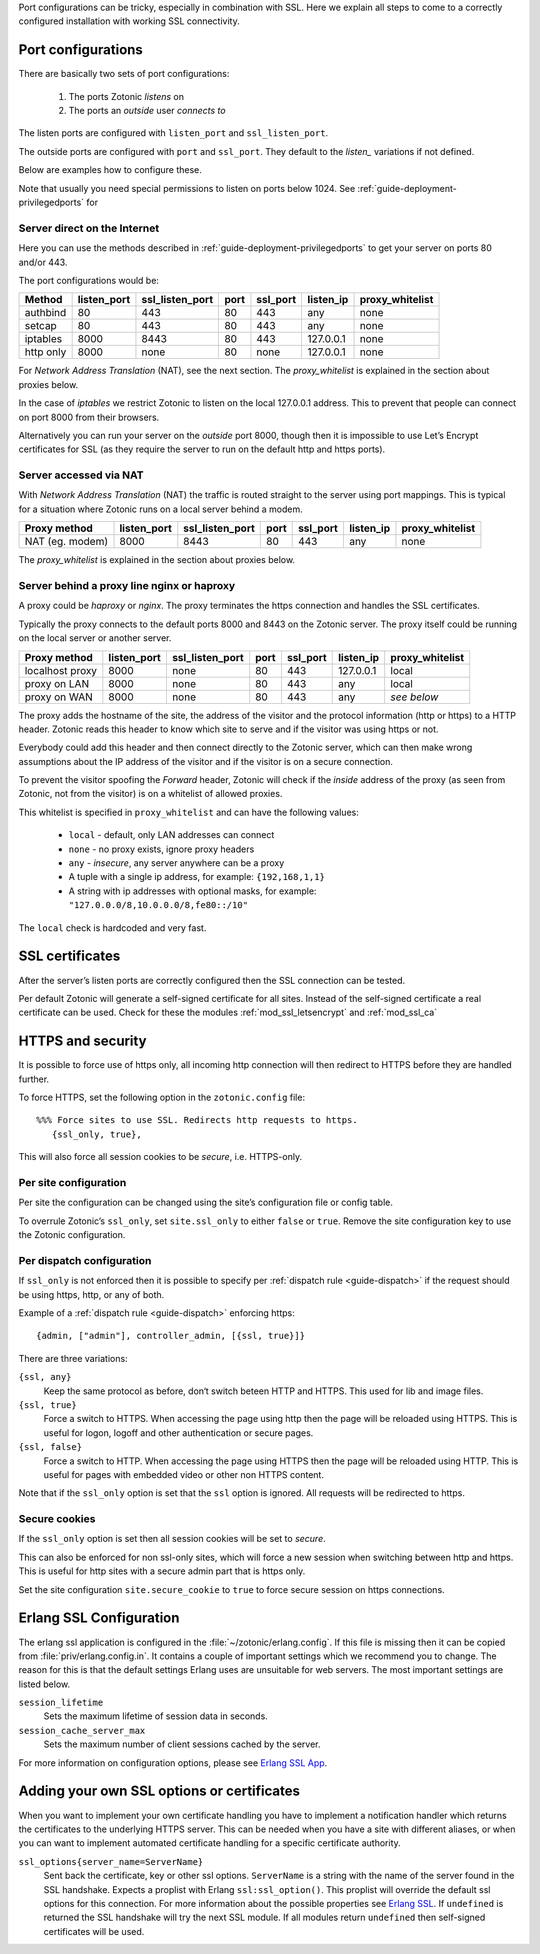 .. _ref-port-ssl-configuration:

Port configurations can be tricky, especially in combination with SSL.
Here we explain all steps to come to a correctly configured installation
with working SSL connectivity.

Port configurations
-------------------

There are basically two sets of port configurations:

 1. The ports Zotonic *listens* on
 2. The ports an *outside* user *connects to*

The listen ports are configured with ``listen_port`` and ``ssl_listen_port``.

The outside ports are configured with ``port`` and ``ssl_port``. They default to
the *listen_* variations if not defined.

Below are examples how to configure these.

Note that usually you need special permissions to listen on ports below 1024.
See :ref:`guide-deployment-privilegedports` for 


Server direct on the Internet
.............................

Here you can use the methods described in :ref:`guide-deployment-privilegedports` to get your server
on ports 80 and/or 443.

The port configurations would be:

+---------------+------------+-----------------+------+------------+-----------+-----------------+
|Method         |listen_port | ssl_listen_port | port | ssl_port   | listen_ip | proxy_whitelist |
+===============+============+=================+======+============+===========+=================+
|authbind       |80          | 443             | 80   | 443        | any       | none            |
+---------------+------------+-----------------+------+------------+-----------+-----------------+
|setcap         |80          | 443             | 80   | 443        | any       | none            |
+---------------+------------+-----------------+------+------------+-----------+-----------------+
|iptables       |8000        | 8443            | 80   | 443        | 127.0.0.1 | none            |
+---------------+------------+-----------------+------+------------+-----------+-----------------+
|http only      |8000        | none            | 80   | none       | 127.0.0.1 | none            |
+---------------+------------+-----------------+------+------------+-----------+-----------------+

For *Network Address Translation* (NAT), see the next section. The *proxy_whitelist* is explained
in the section about proxies below.

In the case of *iptables* we restrict Zotonic to listen on the local 127.0.0.1 address.
This to prevent that people can connect on port 8000 from their browsers.

Alternatively you can run your server on the *outside* port 8000, though then it is impossible
to use Let’s Encrypt certificates for SSL (as they require the server to run on the default
http and https ports).


Server accessed via NAT
.......................

With *Network Address Translation* (NAT) the traffic is routed straight to the server using port
mappings. This is typical for a situation where Zotonic runs on a local server behind a modem.

+---------------+------------+-----------------+------+------------+-----------+-----------------+
|Proxy method   |listen_port | ssl_listen_port | port | ssl_port   | listen_ip | proxy_whitelist |
+===============+============+=================+======+============+===========+=================+
|NAT (eg. modem)|8000        | 8443            | 80   | 443        | any       | none            |
+---------------+------------+-----------------+------+------------+-----------+-----------------+

The *proxy_whitelist* is explained in the section about proxies below.


Server behind a proxy line nginx or haproxy
...........................................

A proxy could be *haproxy* or *nginx*. The proxy terminates the https connection and handles
the SSL certificates.

Typically the proxy connects to the default ports 8000 and 8443 on the Zotonic server.
The proxy itself could be running on the local server or another server.

+---------------+------------+-----------------+------+------------+-----------+-----------------+
|Proxy method   |listen_port | ssl_listen_port | port | ssl_port   | listen_ip | proxy_whitelist |
+===============+============+=================+======+============+===========+=================+
|localhost proxy|8000        | none            | 80   | 443        | 127.0.0.1 | local           |
+---------------+------------+-----------------+------+------------+-----------+-----------------+
|proxy on LAN   |8000        | none            | 80   | 443        | any       | local           |
+---------------+------------+-----------------+------+------------+-----------+-----------------+
|proxy on WAN   |8000        | none            | 80   | 443        | any       | *see below*     |
+---------------+------------+-----------------+------+------------+-----------+-----------------+

The proxy adds the hostname of the site, the address of the visitor and the protocol information
(http or https) to a HTTP header. Zotonic reads this header to know which site to serve and if the
visitor was using https or not.

Everybody could add this header and then connect directly to the Zotonic server, which can then make
wrong assumptions about the IP address of the visitor and if the visitor is on a secure connection.

To prevent the visitor spoofing the *Forward* header, Zotonic will check if the *inside* address of the
proxy (as seen from Zotonic, not from the visitor) is on a whitelist of allowed proxies.

This whitelist is specified in ``proxy_whitelist`` and can have the following values:

 * ``local`` - default, only LAN addresses can connect
 * ``none`` - no proxy exists, ignore proxy headers
 * ``any`` - *insecure*, any server anywhere can be a proxy
 * A tuple with a single ip address, for example: ``{192,168,1,1}``
 * A string with ip addresses with optional masks, for example: ``"127.0.0.0/8,10.0.0.0/8,fe80::/10"``

The ``local`` check is hardcoded and very fast.


SSL certificates
----------------

After the server’s listen ports are correctly configured then the SSL connection can be tested.

Per default Zotonic will generate a self-signed certificate for all sites. Instead of the self-signed 
certificate a real certificate can be used. Check for these the modules :ref:`mod_ssl_letsencrypt` and
:ref:`mod_ssl_ca`


HTTPS and security
------------------

It is possible to force use of https only, all incoming http connection will then redirect to HTTPS
before they are handled further.

To force HTTPS, set the following option in the ``zotonic.config`` file::

    %%% Force sites to use SSL. Redirects http requests to https.
       {ssl_only, true},

This will also force all session cookies to be *secure*, i.e. HTTPS-only.


Per site configuration
......................

Per site the configuration can be changed using the site’s configuration file or config table.

To overrule Zotonic’s ``ssl_only``, set ``site.ssl_only`` to either ``false`` or ``true``.
Remove the site configuration key to use the Zotonic configuration.


Per dispatch configuration
..........................

If ``ssl_only`` is not enforced then it is possible to specify per :ref:`dispatch rule <guide-dispatch>`
if the request should be using https, http, or any of both.

Example of a :ref:`dispatch rule <guide-dispatch>` enforcing https::

     {admin, ["admin"], controller_admin, [{ssl, true}]}

There are three variations:

``{ssl, any}``
    Keep the same protocol as before, don‘t switch beteen HTTP and HTTPS.
    This used for lib and image files.

``{ssl, true}``
    Force a switch to HTTPS. When accessing the page using http then the page will
    be reloaded using HTTPS.
    This is useful for logon, logoff and other authentication or secure pages.

``{ssl, false}``
    Force a switch to HTTP. When accessing the page using HTTPS then the page will
    be reloaded using HTTP.
    This is useful for pages with embedded video or other non HTTPS content.


Note that if the ``ssl_only`` option is set that the ``ssl`` option is ignored. All requests
will be redirected to https.


Secure cookies
..............

If the ``ssl_only`` option is set then all session cookies will be set to *secure*.

This can also be enforced for non ssl-only sites, which will force a new session
when switching between http and https. This is useful for http sites with a secure
admin part that is https only.

Set the site configuration ``site.secure_cookie`` to ``true`` to force secure session
on https connections.


Erlang SSL Configuration
------------------------

The erlang ssl application is configured in the :file:`~/zotonic/erlang.config`. If this file is 
missing then it can be copied from :file:`priv/erlang.config.in`.  It contains a couple of 
important settings which we recommend you to change. The reason for this is that the default 
settings Erlang uses are unsuitable for web servers. The most important settings are listed 
below.

``session_lifetime``
  Sets the maximum lifetime of session data in seconds. 

``session_cache_server_max``
  Sets the maximum number of client sessions cached by the server. 

For more information on configuration options, please see `Erlang SSL App`_.


.. _Erlang SSL: http://erlang.org/doc/man/ssl.html
.. _Erlang SSL App: http://erlang.org/doc/man/ssl_app.html


Adding your own SSL options or certificates
-------------------------------------------

When you want to implement your own certificate handling you have to implement a 
notification handler which returns the certificates to the underlying 
HTTPS server. This can be needed when you have a site with different aliases, or when 
you can want to implement automated certificate handling for a specific certificate 
authority.

``ssl_options{server_name=ServerName}``
  Sent back the certificate, key or other ssl options. ``ServerName`` is a string with the
  name of the server found in the SSL handshake. Expects a proplist with Erlang 
  ``ssl:ssl_option()``. This proplist will override the default ssl options for this 
  connection. For more information about the possible properties see `Erlang SSL`_. 
  If ``undefined`` is returned the SSL handshake will try the next SSL module. If all
  modules return ``undefined`` then self-signed certificates will be used.



.. seealso:: :ref:`mod_ssl_letsencrypt`, :ref:`mod_ssl_ca`, :ref:`guide-deployment-privilegedports`

